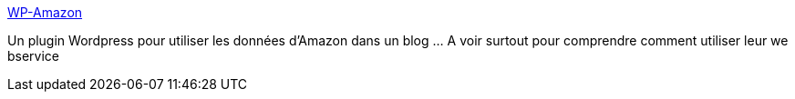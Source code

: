 :jbake-type: post
:jbake-status: published
:jbake-title: WP-Amazon
:jbake-tags: plugin,wordpress,web,xml,livre,_mois_déc.,_année_2006
:jbake-date: 2006-12-07
:jbake-depth: ../
:jbake-uri: shaarli/1165526910000.adoc
:jbake-source: https://nicolas-delsaux.hd.free.fr/Shaarli?searchterm=http%3A%2F%2Fmanalang.com%2Fwp-amazon&searchtags=plugin+wordpress+web+xml+livre+_mois_d%C3%A9c.+_ann%C3%A9e_2006
:jbake-style: shaarli

http://manalang.com/wp-amazon[WP-Amazon]

Un plugin Wordpress pour utiliser les données d'Amazon dans un blog ... A voir surtout pour comprendre comment utiliser leur we bservice
